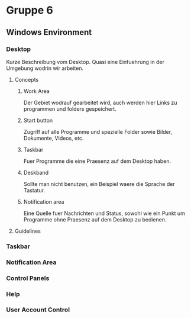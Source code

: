 * Gruppe 6

** Windows Environment

*** Desktop
    
Kurze Beschreibung vom Desktop. Quasi eine Einfuehrung in der Umgebung wodrin wir arbeiten.

**** Concepts
    
***** Work Area
     
 Der Gebiet wodrauf gearbeitet wird, auch werden hier Links zu programmen und folders gespeichert.

***** Start button
     
 Zugriff auf alle Programme und spezielle Folder sowie Bilder, Dokumente, Videos, etc.

***** Taskbar
     
 Fuer Programme die eine Praesenz auf dem Desktop haben.
     
***** Deskband
     
 Sollte man nicht benutzen, ein Beispiel waere die Sprache der Tastatur.

***** Notification area
     
 Eine Quelle fuer Nachrichten und Status, sowohl wie ein Punkt um Programme ohne Praesenz auf dem Desktop zu bedienen.

**** Guidelines



*** Taskbar

*** Notification Area

*** Control Panels

*** Help

*** User Account Control
    
